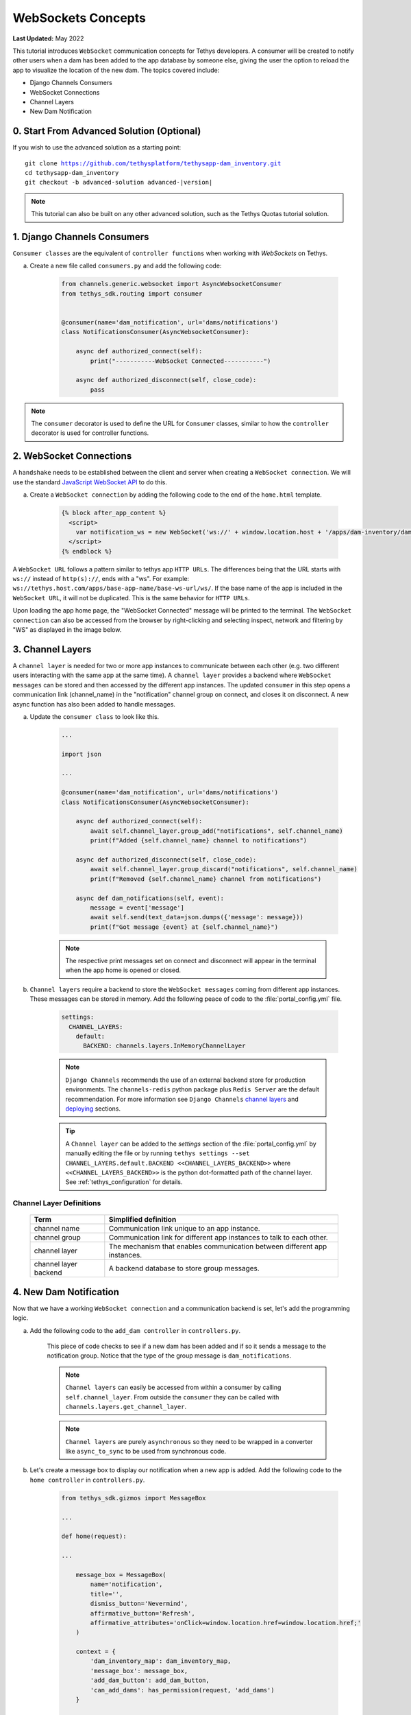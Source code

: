 .. _tutorials_websockets:

*******************
WebSockets Concepts
*******************

**Last Updated:** May 2022

This tutorial introduces ``WebSocket`` communication concepts for Tethys developers. A consumer will be created to notify other users when a dam has been added to the app database by someone else, giving the user the option to reload the app to visualize the location of the new dam. The topics covered include:

* Django Channels Consumers
* WebSocket Connections
* Channel Layers
* New Dam Notification

0. Start From Advanced Solution (Optional)
==========================================

If you wish to use the advanced solution as a starting point:

.. parsed-literal::

    git clone https://github.com/tethysplatform/tethysapp-dam_inventory.git
    cd tethysapp-dam_inventory
    git checkout -b advanced-solution advanced-|version|

.. note::

    This tutorial can also be built on any other advanced solution, such as the Tethys Quotas tutorial solution.

1. Django Channels Consumers
============================

``Consumer classes`` are the equivalent of ``controller functions`` when working with `WebSockets` on Tethys.

a. Create a new file called ``consumers.py`` and add the following code:

    .. code-block:: python

        from channels.generic.websocket import AsyncWebsocketConsumer
        from tethys_sdk.routing import consumer


        @consumer(name='dam_notification', url='dams/notifications')
        class NotificationsConsumer(AsyncWebsocketConsumer):

            async def authorized_connect(self):
                print("-----------WebSocket Connected-----------")

            async def authorized_disconnect(self, close_code):
                pass

.. note::

    The ``consumer`` decorator is used to define the URL for ``Consumer`` classes, similar to how the ``controller`` decorator is used for controller functions.

2. WebSocket Connections
========================

A ``handshake`` needs to be established between the client and server when creating a ``WebSocket connection``. We will use the standard `JavaScript WebSocket API <https://developer.mozilla.org/en-US/docs/Web/API/WebSockets_API>`_ to do this.

a. Create a ``WebSocket connection`` by adding the following code to the end of the ``home.html`` template.

    .. code-block:: html+django

        {% block after_app_content %}
          <script>
            var notification_ws = new WebSocket('ws://' + window.location.host + '/apps/dam-inventory/dams/notifications/ws/');
          </script>
        {% endblock %}

A ``WebSocket URL`` follows a pattern similar to tethys app ``HTTP URLs``. The differences being that the URL starts with ``ws://`` instead of ``http(s)://``, ends with a "ws". For example: ``ws://tethys.host.com/apps/base-app-name/base-ws-url/ws/``. If the base name of the app is included in the ``WebSocket URL``, it will not be duplicated. This is the same behavior for ``HTTP URLs``.

Upon loading the app home page, the "WebSocket Connected" message will be printed to the terminal. The ``WebSocket connection`` can also be accessed from the browser by right-clicking and selecting inspect, network and filtering by "WS" as displayed in the image below.

.. image:: ../images/tutorial/advanced/ws-conn-browser.png
   :width: 100%
   :align: center

3. Channel Layers
=================

A ``channel layer`` is needed for two or more app instances to communicate between each other (e.g. two different users interacting with the same app at the same time). A ``channel layer`` provides a backend where ``WebSocket messages`` can be stored and then accessed by the different app instances. The updated ``consumer`` in this step opens a communication link (channel_name) in the "notification" channel group on connect, and closes it on disconnect. A new async function has also been added to handle messages.

a. Update the ``consumer class`` to look like this.

    .. code-block:: python

        ...

        import json

        ...

        @consumer(name='dam_notification', url='dams/notifications')
        class NotificationsConsumer(AsyncWebsocketConsumer):

            async def authorized_connect(self):
                await self.channel_layer.group_add("notifications", self.channel_name)
                print(f"Added {self.channel_name} channel to notifications")

            async def authorized_disconnect(self, close_code):
                await self.channel_layer.group_discard("notifications", self.channel_name)
                print(f"Removed {self.channel_name} channel from notifications")

            async def dam_notifications(self, event):
                message = event['message']
                await self.send(text_data=json.dumps({'message': message}))
                print(f"Got message {event} at {self.channel_name}")

    .. note::

        The respective print messages set on connect and disconnect will appear in the terminal when the app home is opened or closed.

b. ``Channel layers`` require a backend to store the ``WebSocket messages`` coming from different app instances. These messages can be stored in memory. Add the following peace of code to the :file:`portal_config.yml` file.

    .. code-block:: yaml

        settings:
          CHANNEL_LAYERS:
            default:
              BACKEND: channels.layers.InMemoryChannelLayer

    .. note::

        ``Django Channels`` recommends the use of an external backend store for production environments. The ``channels-redis`` python package plus ``Redis Server`` are the default recommendation. For more information see ``Django Channels`` `channel layers <https://channels.readthedocs.io/en/latest/topics/channel_layers.html>`_ and `deploying <https://channels.readthedocs.io/en/latest/deploying.html>`_ sections.

    .. tip::
        A ``Channel layer`` can be added to the `settings` section of the :file:`portal_config.yml` by manually editing the file or by running ``tethys settings --set CHANNEL_LAYERS.default.BACKEND <<CHANNEL_LAYERS_BACKEND>>`` where ``<<CHANNEL_LAYERS_BACKEND>>`` is the python dot-formatted path of the channel layer. See :ref:`tethys_configuration` for details.

Channel Layer Definitions
-------------------------

    +---------------+-----------------------------------------------+
    | Term          | Simplified definition                         |
    +===============+===============================================+
    | channel name  | Communication link unique to an app instance. |
    +---------------+-----------------------------------------------+
    | channel group | Communication link for different app          |
    |               | instances to talk to each other.              |
    +---------------+-----------------------------------------------+
    | channel layer | The mechanism that enables communication      |
    |               | between different app instances.              |
    +---------------+-----------------------------------------------+
    | channel layer | A backend database to store group messages.   |
    | backend       |                                               |
    +---------------+-----------------------------------------------+

4. New Dam Notification
=======================

Now that we have a working ``WebSocket connection`` and a communication backend is set, let's add the programming logic.

a. Add the following code to the ``add_dam controller`` in ``controllers.py``.

    .. code-block:: python
        :emphasize-lines: 1-2, 71-80

        from channels.layers import get_channel_layer
        from asgiref.sync import async_to_sync

        ...

        @controller(url='dams/add', permissions_required='add_dams')
        def add_dam(request):
            """
            Controller for the Add Dam page.
            """
            # Default Values
            name = ''
            owner = 'Reclamation'
            river = ''
            date_built = ''
            location = ''

            # Errors
            name_error = ''
            owner_error = ''
            river_error = ''
            date_error = ''
            location_error = ''

            # Handle form submission
            if request.POST and 'add-button' in request.POST:
                # Get values
                has_errors = False
                name = request.POST.get('name', None)
                owner = request.POST.get('owner', None)
                river = request.POST.get('river', None)
                date_built = request.POST.get('date-built', None)
                location = request.POST.get('geometry', None)

                # Validate
                if not name:
                    has_errors = True
                    name_error = 'Name is required.'

                if not owner:
                    has_errors = True
                    owner_error = 'Owner is required.'

                if not river:
                    has_errors = True
                    river_error = 'River is required.'

                if not date_built:
                    has_errors = True
                    date_error = 'Date Built is required.'

                if not location:
                    has_errors = True
                    location_error = 'Location is required.'

                if not has_errors:
                    # Get value of max_dams custom setting
                    max_dams = app.get_custom_setting('max_dams')

                    # Query database for count of dams
                    Session = app.get_persistent_store_database('primary_db', as_sessionmaker=True)
                    session = Session()
                    num_dams = session.query(Dam).count()

                    # Only add the dam if custom setting doesn't exist or we have not exceed max_dams
                    if not max_dams or num_dams < max_dams:
                        add_new_dam(location=location, name=name, owner=owner, 
                                    river=river, date_built=date_built)
                    else:
                        messages.warning(request, 'Unable to add dam "{0}", because the inventory is full.'.format(name))
                    
                    new_num_dams = session.query(Dam).count()

                    if new_num_dams > num_dams:
                        channel_layer = get_channel_layer()
                        async_to_sync(channel_layer.group_send)(
                            "notifications", {
                                "type": "dam_notifications",
                                "message": "New Dam"
                            }
                        )

                    return redirect(reverse('dam_inventory:home'))

                messages.error(request, "Please fix errors.")
            
            ...

    This piece of code checks to see if a new dam has been added and if so it sends a message to the notification group. Notice that the type of the group message is ``dam_notifications``.

    .. note::

        ``Channel layers`` can easily be accessed from within a consumer by calling ``self.channel_layer``. From outside the ``consumer`` they can be called with ``channels.layers.get_channel_layer``.

    .. note::

        ``Channel layers`` are purely ``asynchronous`` so they need to be wrapped in a converter like ``async_to_sync`` to be used from synchronous code.

b. Let's create a message box to display our notification when a new app is added. Add the following code to the ``home controller`` in ``controllers.py``.

    .. code-block:: python

        from tethys_sdk.gizmos import MessageBox

        ...

        def home(request):

        ...

            message_box = MessageBox(
                name='notification',
                title='',
                dismiss_button='Nevermind',
                affirmative_button='Refresh',
                affirmative_attributes='onClick=window.location.href=window.location.href;'
            )

            context = {
                'dam_inventory_map': dam_inventory_map,
                'message_box': message_box,
                'add_dam_button': add_dam_button,
                'can_add_dams': has_permission(request, 'add_dams')
            }

            return render(request, 'dam_inventory/home.html', context)

        ...


    This ``gizmo`` creates an empty message box with a current page refresh. It will be populated in the next step based on our ``WebSocket connection``.

c. Add a ``MessageBox`` gizmo to the home view and modify the ``JavaScript`` to display the message box when a "New Dam" message is recieved. Replace the code in the ``after_app_content`` block of the ``home.html`` with the following:

    .. code-block:: html+django

        {% block after_app_content %}
        {% gizmo message_box %}
        <script>
            var notification_ws = new WebSocket('ws://' + window.location.host + '/apps/dam-inventory/dams/notifications/ws/');
            var n_div = $("#notification");
            var n_title = $("#notificationLabel");
            var n_content = $('#notification .lead');

            notification_ws.onmessage = function (e) {
            var data = JSON.parse(e.data);
            if (data["message"] = "New Dam") {
                n_title.html('Dam Notification');
                n_content.html('A new dam has been added. Refresh this page to load it.');
                n_div.modal('show');
            }
            };
        </script>
        {% endblock %}

d. Test the ``WebSocket communication`` by opening two instances of the dam inventory app at the same time. Add a dam in one instance, a message box will display on the home of the other instance suggesting a refresh to display the newly added dam.

5. Solution
===========

This concludes the WebSockets tutorial. You can view the solution on GitHub at `<https://github.com/tethysplatform/tethysapp-dam_inventory>`_ or clone it as follows:

.. parsed-literal::

    git clone https://github.com/tethysplatform/tethysapp-dam_inventory.git
    cd tethysapp-dam_inventory
    git checkout -b websocket-solution websocket-|version|
